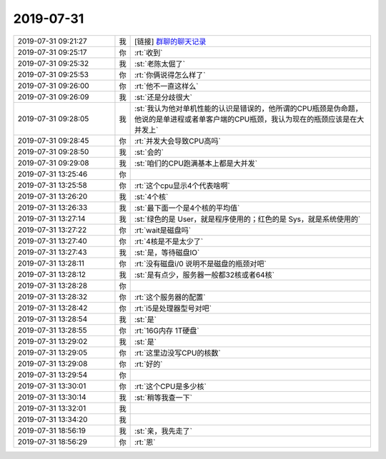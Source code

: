 2019-07-31
-------------

.. list-table::
   :widths: 25, 1, 60

   * - 2019-07-31 09:21:27
     - 我
     - [链接] `群聊的聊天记录 <https://support.weixin.qq.com/cgi-bin/mmsupport-bin/readtemplate?t=page/favorite_record__w_unsupport>`_
   * - 2019-07-31 09:25:17
     - 你
     - :rt:`收到`
   * - 2019-07-31 09:25:32
     - 我
     - :st:`老陈太倔了`
   * - 2019-07-31 09:25:53
     - 你
     - :rt:`你俩说得怎么样了`
   * - 2019-07-31 09:26:00
     - 你
     - :rt:`他不一直这样么`
   * - 2019-07-31 09:26:09
     - 我
     - :st:`还是分歧很大`
   * - 2019-07-31 09:28:05
     - 我
     - :st:`我认为他对单机性能的认识是错误的，他所谓的CPU瓶颈是伪命题，他说的是单进程或者单客户端的CPU瓶颈，我认为现在的瓶颈应该是在大并发上`
   * - 2019-07-31 09:28:45
     - 你
     - :rt:`并发大会导致CPU高吗`
   * - 2019-07-31 09:28:50
     - 我
     - :st:`会的`
   * - 2019-07-31 09:29:08
     - 我
     - :st:`咱们的CPU跑满基本上都是大并发`
   * - 2019-07-31 13:25:46
     - 你
     - .. image:: /images/331823.jpg
          :width: 100px
   * - 2019-07-31 13:25:58
     - 你
     - :rt:`这个cpu显示4个代表啥啊`
   * - 2019-07-31 13:26:20
     - 我
     - :st:`4个核`
   * - 2019-07-31 13:26:33
     - 我
     - :st:`最下面一个是4个核的平均值`
   * - 2019-07-31 13:27:14
     - 我
     - :st:`绿色的是 User，就是程序使用的；红色的是 Sys，就是系统使用的`
   * - 2019-07-31 13:27:22
     - 你
     - :rt:`wait是磁盘吗`
   * - 2019-07-31 13:27:40
     - 你
     - :rt:`4核是不是太少了`
   * - 2019-07-31 13:27:43
     - 我
     - :st:`是，等待磁盘IO`
   * - 2019-07-31 13:28:11
     - 你
     - :rt:`没有磁盘i/0 说明不是磁盘的瓶颈对吧`
   * - 2019-07-31 13:28:12
     - 我
     - :st:`是有点少，服务器一般都32核或者64核`
   * - 2019-07-31 13:28:28
     - 你
     - .. image:: /images/331833.jpg
          :width: 100px
   * - 2019-07-31 13:28:32
     - 你
     - :rt:`这个服务器的配置`
   * - 2019-07-31 13:28:42
     - 你
     - :rt:`i5是处理器型号对吧`
   * - 2019-07-31 13:28:54
     - 我
     - :st:`是`
   * - 2019-07-31 13:28:55
     - 你
     - :rt:`16G内存 1T硬盘`
   * - 2019-07-31 13:29:02
     - 我
     - :st:`是`
   * - 2019-07-31 13:29:05
     - 你
     - :rt:`这里边没写CPU的核数`
   * - 2019-07-31 13:29:08
     - 你
     - :rt:`好的`
   * - 2019-07-31 13:29:54
     - 你
     - .. image:: /images/331841.jpg
          :width: 100px
   * - 2019-07-31 13:30:01
     - 你
     - :rt:`这个CPU是多少核`
   * - 2019-07-31 13:30:14
     - 我
     - :st:`稍等我查一下`
   * - 2019-07-31 13:32:01
     - 我
     - .. image:: /images/331844.jpg
          :width: 100px
   * - 2019-07-31 13:34:20
     - 我
     - .. image:: /images/331845.jpg
          :width: 100px
   * - 2019-07-31 18:56:19
     - 我
     - :st:`亲，我先走了`
   * - 2019-07-31 18:56:29
     - 你
     - :rt:`恩`
